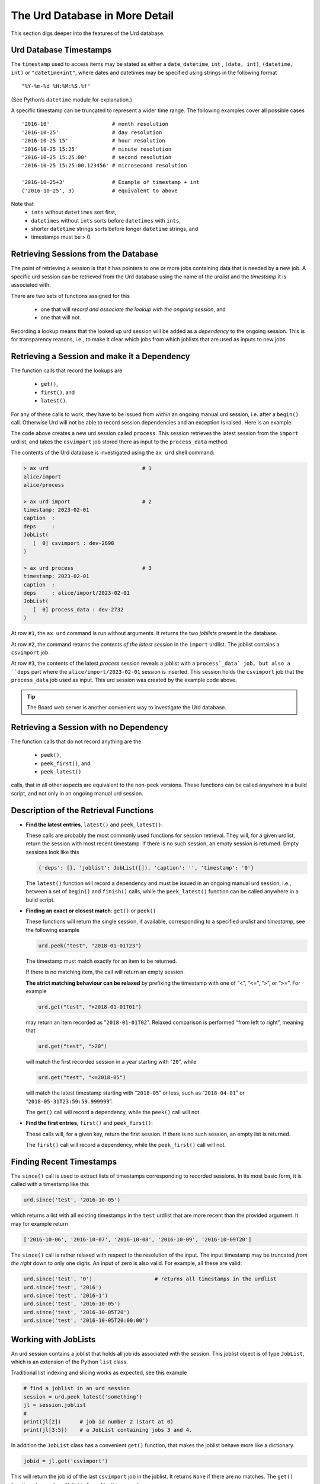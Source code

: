 The Urd Database in More Detail
===============================

This section digs deeper into the features of the Urd database.



Urd Database Timestamps
-----------------------

The ``timestamp`` used to access items may be stated as either a
``date``, ``datetime``, ``int`` , ``(date, int)``, ``(datetime,
int)`` or ``"datetime+int"``, where dates and datetimes may be
specified using strings in the following format

::

  "%Y-%m-%d %H:%M:%S.%f"



(See Python’s ``datetime`` module for explanation.)

A specific timestamp can be truncated to represent a wider time
range. The following examples cover all possible cases
::

  '2016-10'                    # month resolution
  '2016-10-25'                 # day resolution
  '2016-10-25 15'              # hour resolution
  '2016-10-25 15:25'           # minute resolution
  '2016-10-25 15:25:00'        # second resolution
  '2016-10-25 15:25:00.123456' # microsecond resolution

  '2016-10-25+3'               # Example of timestamp + int
  ('2016-10-25', 3)            # equivalent to above

Note that
  - ``ints`` without ``datetimes`` sort first,
  - ``datetimes`` without ``ints`` sorts before ``datetimes`` with ``ints``,
  - shorter ``datetime`` strings sorts before longer ``datetime`` strings, and
  - timestamps must be > 0.


Retrieving Sessions from the Database
-------------------------------------

The point of retrieving a session is that it has pointers to one or
more jobs containing data that is needed by a new job.  A specific urd
session can be retrieved from the Urd database using the name of the
*urdlist* and the *timestamp* it is associated with.

There are two sets of functions assigned for this

  - one that will `record and associate the lookup with the ongoing
    session`, and

  - one that will not.

Recording a lookup means that the looked up urd session will be added
as a `dependency` to the ongoing session.  This is for transparency
reasons, i.e., to make it clear which jobs from which joblists that
are used as inputs to new jobs.


Retrieving a Session and make it a Dependency
---------------------------------------------

The function calls that record the lookups are

  - ``get()``,
  - ``first()``, and
  - ``latest()``.

For any of these calls to work, they have to be issued from *within*
an ongoing manual urd session, i.e. after a ``begin()``
call. Otherwise Urd will not be able to record session dependencies
and an exception is raised.  Here is an example.

.. code-block::
    :caption: The ``process`` urd session depends on the ``import`` session

    # then we retrieve and process it
    urd.begin('process', date)
    session = urd.latest('import')
    importjob = session.joblist.get('csvimport')
    urd.build('process_data', source=importjob)
    urd.finish('process')

The code above creates a new urd session called ``process``.  This
session retrieves the latest session from the ``import`` urdlist, and
takes the ``csvimport`` job stored there as input to the
``process_data`` method.

The contents of the Urd database is investigated using the ``ax urd``
shell command:

.. code:: bash

    > ax urd                              # 1
    alice/import
    alice/process

    > ax urd import                       # 2
    timestamp: 2023-02-01
    caption  :
    deps     :
    JobList(
       [  0] csvimport : dev-2698
    )

    > ax urd process                      # 3
    timestamp: 2023-02-01
    caption  :
    deps     : alice/import/2023-02-01
    JobList(
       [  0] process_data : dev-2732
    )

At row ``#1``, the ``ax urd`` command is run without arguments.  It
returns the two *joblists* present in the database.

At row ``#2``, the command returns the *contents of the latest
session* in the ``import`` urdlist.  The joblist contains a
``csvimport`` job.

At row ``#3``, the contents of the latest *process* session reveals a
joblist with a ``process`_data` job, but also a ``deps`` part where
the ``alice/import/2023-02-01`` session is inserted.  This session
holds the ``csvimport`` job that the ``process_data`` job used as
input.  This urd session was created by the example code above.

.. tip:: The Board web server is another convenient way to investigate
         the Urd database.


Retrieving a Session with no Dependency
---------------------------------------

The function calls that do not record anything are the

  - ``peek()``,
  - ``peek_first()``, and
  - ``peek_latest()``

calls, that in all other aspects are equivalent to the non-peek
versions.  These functions can be called anywhere in a build script,
and not only in an ongoing manual urd session.


Description of the Retrieval Functions
--------------------------------------

- **Find the latest entries**, ``latest()`` and ``peek_latest()``:

  These calls are probably the most commonly used functions for
  session retrieval.  They will, for a given urdlist, return the
  session with most recent timestamp.  If there is no such session, an
  empty session is returned.  Empty sessions look like this

  .. code-block::

    {'deps': {}, 'joblist': JobList([]), 'caption': '', 'timestamp': '0'}

  The ``latest()`` function will record a dependency and must be
  issued in an ongoing manual urd session, i.e., between a set of
  ``begin()`` and ``finish()`` calls, while the ``peek_latest()``
  function can be called anywhere in a build script.


- **Finding an exact or closest match**:  ``get()`` or ``peek()``

  These functions will return the single session, if available,
  corresponding to a specified *urdlist* and *timestamp*, see the
  following example

  .. code-block::

    urd.peek("test", "2018-01-01T23")

  The timestamp must match exactly for an item to be returned.

  If there is no matching item, the call will return an empty session.

  **The strict matching behaviour can be relaxed** by prefixing the
  timestamp with one of “<”, “<=”, “>”, or “>=”.  For example

  .. code-block::

    urd.get("test", ">2018-01-01T01")

  may return an item recorded as "``2018-01-01T02``". Relaxed comparison
  is performed “from left to right”, meaning that

  .. code-block::

    urd.get("test", ">20")

  will match the first recorded session in a year starting with "``20``”, while

  .. code-block::

    urd.get("test", "<=2018-05")

  will match the latest timestamp starting with “``2018-05``” or less,
  such as “``2018-04-01``” or “``2018-05-31T23:59:59.999999``”.

  The ``get()`` call will record a dependency, while the ``peek()``
  call will not.


- **Find the first entries**, ``first()`` and ``peek_first()``:

  These calls will, for a given key, return the first session.  If
  there is no such session, an empty list is returned.

  The ``first()`` call will record a dependency, while the ``peek_first()``
  call will not.


Finding Recent Timestamps
-------------------------

The ``since()`` call is used to extract lists of timestamps
corresponding to recorded sessions. In its most basic form, it is
called with a timestamp like this

.. code-block::

    urd.since('test', '2016-10-05')

which returns a list with all existing timestamps in the ``test``
urdlist that are more recent than the provided argument.  It may for
example return

.. code-block::

   ['2016-10-06', '2016-10-07', '2016-10-08', '2016-10-09', '2016-10-09T20']

The ``since()`` call is rather relaxed with respect to the resolution
of the input. The input timestamp may be truncated *from the right*
down to only one digits. An input of zero is also valid.  For example,
all these are valid:

.. code-block::

    urd.since('test', '0')                    # returns all timestamps in the urdlist
    urd.since('test', '2016')
    urd.since('test', '2016-1')
    urd.since('test', '2016-10-05')
    urd.since('test', '2016-10-05T20')
    urd.since('test', '2016-10-05T20:00:00')


























Working with JobLists
---------------------

An urd session contains a joblist that holds all job ids associated
with the session.  This joblist object is of type ``JobList``, which
is an extension of the Python ``list`` class.

Traditional list indexing and slicing works as expected, see this example

.. code::

   # find a joblist in an urd session
   session = urd.peek_latest('something')
   jl = session.joblist
   #
   print(jl[2])      # job id number 2 (start at 0)
   print(jl[3:5])    # a JobList containing jobs 3 and 4.

In addition the ``JobList`` class has a convenient ``get()`` function,
that makes the joblist behave more like a dictionary.

.. code::

   jobid = jl.get('csvimport')

This will return the job id of the last ``csvimport`` job in the
joblist.  It returns ``None`` if there are no matches.  The ``get()``
function also works with list indices, like this example

.. code::

   # return last job id in joblist
   jobid = jl.get(-1)

that returns the last job id in the list.  Retrieving the last job id
in a list is a common pattern.  The advantage of using ``get(-1)``
instead of indexing ``[-1]`` is that the former will not fail if the
joblist is empty.

.. tip :: Accessing the last job in a list is a common pattern.  Use
    ``urd.joblist.get(-1)`` to achieve this.  The call returns
    ``None`` if the list is empty.

There is also a ``find()`` function to return all matches in a
joblist.  Information about this function and more is found in the
JobList documentation @@.
